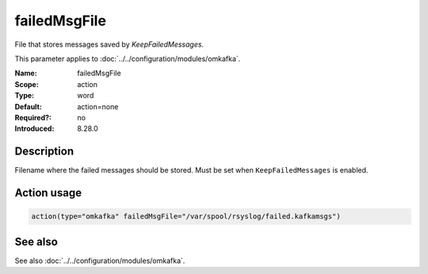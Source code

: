 .. _param-omkafka-failedmsgfile:
.. _omkafka.parameter.module.failedmsgfile:

failedMsgFile
=============

.. index::
   single: omkafka; failedMsgFile
   single: failedMsgFile

.. summary-start

File that stores messages saved by `KeepFailedMessages`.

.. summary-end

This parameter applies to :doc:`../../configuration/modules/omkafka`.

:Name: failedMsgFile
:Scope: action
:Type: word
:Default: action=none
:Required?: no
:Introduced: 8.28.0

Description
-----------

.. versionadded:: 8.28.0

Filename where the failed messages should be stored. Must be set when
``KeepFailedMessages`` is enabled.

Action usage
------------

.. _param-omkafka-action-failedmsgfile:
.. _omkafka.parameter.action.failedmsgfile:
.. code-block:: rsyslog

   action(type="omkafka" failedMsgFile="/var/spool/rsyslog/failed.kafkamsgs")

See also
--------

See also :doc:`../../configuration/modules/omkafka`.

